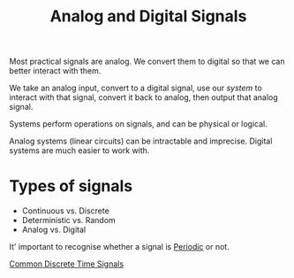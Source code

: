:PROPERTIES:
:ID:       fae6ebbc-678e-40e5-be44-b2b7daa0104a
:END:
#+title: Analog and Digital Signals
#+filetags: :DSP:

Most practical signals are analog.
We convert them to digital so that we can better interact with them.

We take an analog input, convert to a digital signal, use our /system/ to interact with that signal, convert it back to analog, then output that analog signal.

Systems perform operations on signals, and can be physical or logical.

Analog systems (linear circuits) can be intractable and imprecise. Digital systems are much easier to work with.

* Types of signals
- Continuous vs. Discrete
- Deterministic vs. Random
- Analog vs. Digital


It' important to recognise whether a signal is [[id:ebee6a91-9556-4bb6-abc9-98f27fd664a2][Periodic]] or not. 


[[id:7c00103b-9cfb-4e1f-9ced-3baee053f3d2][Common Discrete Time Signals]]
